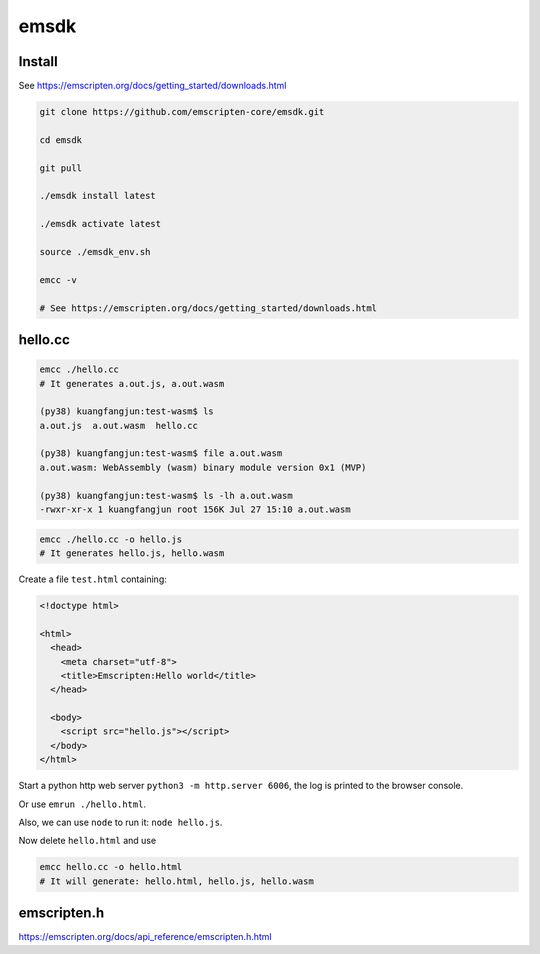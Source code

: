 emsdk
=====

Install
-------

See `<https://emscripten.org/docs/getting_started/downloads.html>`_

.. code-block:: bash

   git clone https://github.com/emscripten-core/emsdk.git

   cd emsdk

   git pull

   ./emsdk install latest

   ./emsdk activate latest

   source ./emsdk_env.sh

   emcc -v

   # See https://emscripten.org/docs/getting_started/downloads.html

hello.cc
---------

.. code-block::

  emcc ./hello.cc
  # It generates a.out.js, a.out.wasm

  (py38) kuangfangjun:test-wasm$ ls
  a.out.js  a.out.wasm  hello.cc

  (py38) kuangfangjun:test-wasm$ file a.out.wasm
  a.out.wasm: WebAssembly (wasm) binary module version 0x1 (MVP)

  (py38) kuangfangjun:test-wasm$ ls -lh a.out.wasm
  -rwxr-xr-x 1 kuangfangjun root 156K Jul 27 15:10 a.out.wasm


.. code-block::

  emcc ./hello.cc -o hello.js
  # It generates hello.js, hello.wasm

Create a file ``test.html`` containing:

.. code-block:: bash

  <!doctype html>

  <html>
    <head>
      <meta charset="utf-8">
      <title>Emscripten:Hello world</title>
    </head>

    <body>
      <script src="hello.js"></script>
    </body>
  </html>

Start a python http web server ``python3 -m http.server 6006``, the log
is printed to the browser console.

Or use ``emrun ./hello.html``.

Also, we can use ``node`` to run it: ``node hello.js``.

Now delete ``hello.html`` and use

.. code-block:: bash

   emcc hello.cc -o hello.html
   # It will generate: hello.html, hello.js, hello.wasm


emscripten.h
------------

`<https://emscripten.org/docs/api_reference/emscripten.h.html>`_
